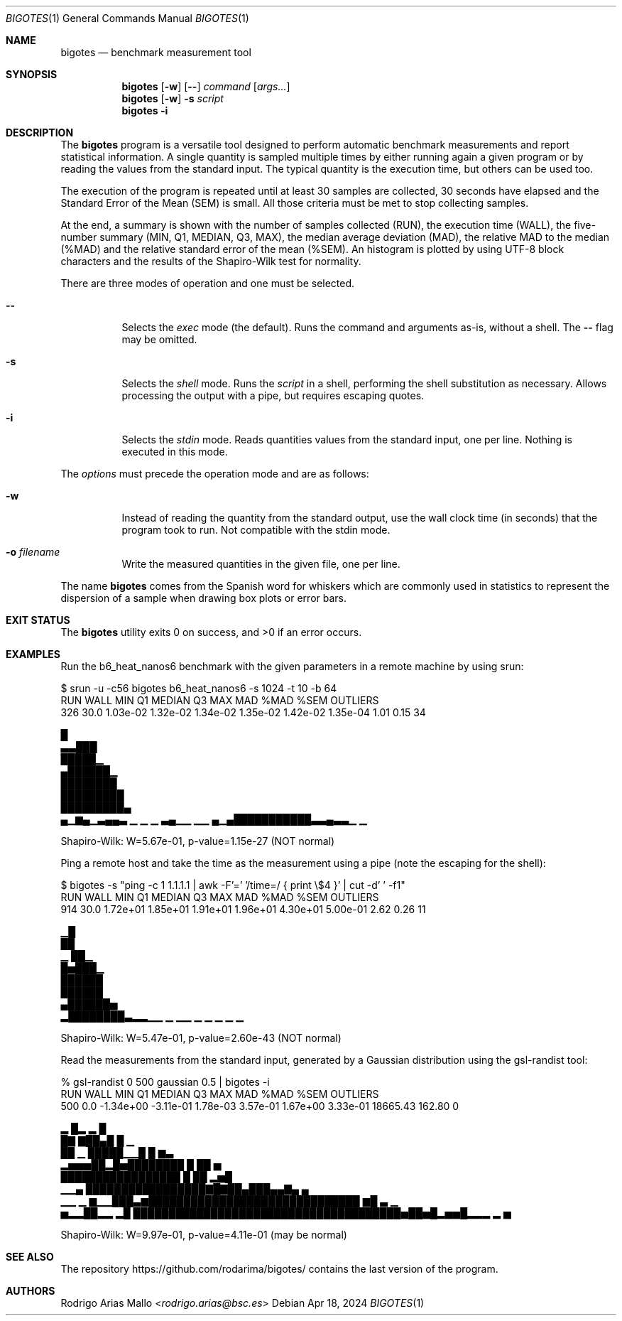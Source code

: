 .Dd Apr 18, 2024
.Dt BIGOTES 1
.Os
.Sh NAME
.Nm bigotes
.Nd benchmark measurement tool
.Sh SYNOPSIS
.Nm bigotes
.Op Fl w
.Op Fl -
.Ar command
.Op Ar args...
.Nm bigotes
.Op Fl w
.Fl s Ar script
.Nm bigotes
.Fl i
.Sh DESCRIPTION
The
.Nm
program is a versatile tool designed to perform automatic benchmark
measurements and report statistical information. A single quantity is
sampled multiple times by either running again a given program or by
reading the values from the standard input. The typical quantity 
is the execution time, but others can be used too.
.Pp
The execution of the program is repeated until at least 30 samples are
collected, 30 seconds have elapsed and the Standard Error of the Mean
(SEM) is small.
All those criteria must be met to stop collecting samples.
.Pp
At the end, a summary is shown with the number of samples collected
(RUN), the execution time (WALL), the five-number summary (MIN, Q1,
MEDIAN, Q3, MAX), the median average deviation (MAD), the relative MAD
to the median (%MAD) and the relative standard error of the mean (%SEM).
An histogram is plotted by using UTF-8 block characters and the results
of the Shapiro-Wilk test for normality.
.Pp
There are three modes of operation and one must be selected.
.Bl -tag -width Ds
.It Fl -
Selects the
.Em exec
mode (the default). Runs the command and arguments as-is, without a shell. The 
.Fl -
flag may be omitted.
.It Fl s
Selects the
.Em shell
mode. Runs the
.Ar script
in a shell, performing the shell substitution as
necessary. Allows processing the output with a pipe, but requires
escaping quotes.
.It Fl i
Selects the
.Em stdin
mode. Reads quantities values from the standard input, one per line.
Nothing is executed in this mode.
.El
.Pp
The
.Ar options
must precede the operation mode and are as follows:
.Bl -tag -width Ds
.It Fl w
Instead of reading the quantity from the standard output, use the
wall clock time (in seconds) that the program took to run. Not
compatible with the stdin mode.
.It Fl o Ar filename
Write the measured quantities in the given file, one per line.
.El
.Pp
The name
.Nm
comes from the Spanish word for whiskers which are commonly used in
statistics to represent the dispersion of a sample when drawing box
plots or error bars.
.Sh EXIT STATUS 
.Ex -std
.Sh EXAMPLES
Run the b6_heat_nanos6 benchmark with the given parameters in a remote
machine by using srun:
.Bd -literal
$ srun -u -c56 bigotes b6_heat_nanos6 -s 1024 -t 10 -b 64
  RUN   WALL       MIN        Q1    MEDIAN        Q3       MAX       MAD   %MAD   %SEM  OUTLIERS
  326   30.0  1.03e-02  1.32e-02  1.34e-02  1.35e-02  1.42e-02  1.35e-04   1.01   0.15        34

                                                        █
                                                      ▃▃███
                                                      █████▁
                                                     ▄██████▁
                                                     ████████
                                                    █████████
                                                    █████████▄
 ▄▁▆▄▁▃▄▄▃ ▁     ▁  ▁ ▃▄▁▁  ▁▁                  ▄▁▄███████████▃▃▄▃▃▁  ▁

Shapiro-Wilk: W=5.67e-01, p-value=1.15e-27 (NOT normal)
.Ed

Ping a remote host and take the time as the measurement using a pipe
(note the escaping for the shell):
.Bd -literal
$ bigotes -s "ping -c 1 1.1.1.1 | awk -F'=' '/time=/ { print \\$4 }' | cut -d' ' -f1"
  RUN   WALL       MIN        Q1    MEDIAN        Q3       MAX       MAD   %MAD   %SEM  OUTLIERS
  914   30.0  1.72e+01  1.85e+01  1.91e+01  1.96e+01  4.30e+01  5.00e-01   2.62   0.26        11

     ▁█
     ██
   ▁ ██▁
   █▅███▁
   ██████
   ██████
  ▄██████▅
 ▂████████▃▂▂▁▁   ▁ ▁▁ ▁   ▁ ▁                   ▁                    ▁

Shapiro-Wilk: W=5.47e-01, p-value=2.60e-43 (NOT normal)
.Ed

Read the measurements from the standard input, generated by a Gaussian
distribution using the gsl-randist tool:
.Bd -literal
% gsl-randist 0 500 gaussian 0.5 | bigotes -i
  RUN   WALL       MIN        Q1    MEDIAN        Q3       MAX       MAD   %MAD   %SEM  OUTLIERS
  500    0.0  -1.34e+00  -3.11e-01  1.78e-03  3.57e-01  1.67e+00  3.33e-01  18665.43  162.80         0

                        ▂     █▂ ▂  █
                        █▇   ▇██▄█  █ ▁
                        ██ ▁ █████▁▁█ █ ▆▃
                    ▂▅▅▅██▂█▅████████ █ ██   ▅
                    █████████████████ █ ██ ▂▅█
               ▁▁▄  █████████████████▇█▇██▄███▄▄▇▄  ▄
    ▁▁    ▁ ▆▁▁███▃▆██████████████████████████████ ▆█ ▃   ▁
 ▅▂▂██▂▂ ▂█ ██████████████████████████████████████▅██▅█▂▅▅█▂▂▂ ▂ ▅

Shapiro-Wilk: W=9.97e-01, p-value=4.11e-01 (may be normal)
.Ed

.Sh SEE ALSO
.Pp
The repository 
.Lk https://github.com/rodarima/bigotes/
contains the last version of the program.
.Sh AUTHORS
.An "Rodrigo Arias Mallo" Aq Mt "rodrigo.arias@bsc.es"
